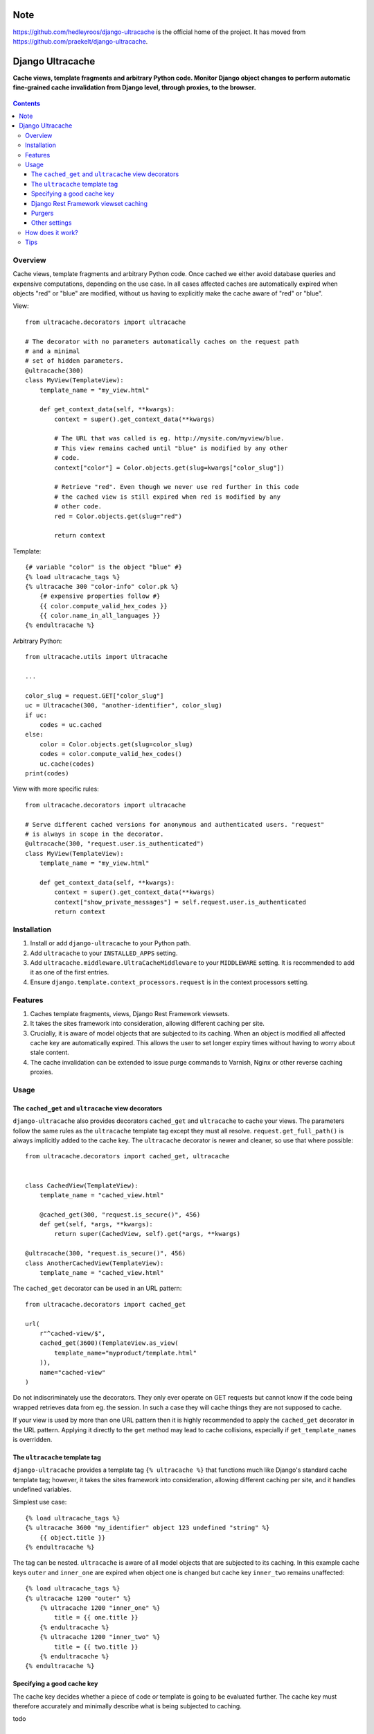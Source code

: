 Note
====

https://github.com/hedleyroos/django-ultracache is the official home of the project. It has moved from https://github.com/praekelt/django-ultracache.

Django Ultracache
=================
**Cache views, template fragments and arbitrary Python code. Monitor Django object changes to perform automatic fine-grained cache invalidation from Django level, through proxies, to the browser.**

.. figure:: https://travis-ci.org/hedleyroos/django-ultracache.svg?branch=develop
   :align: center
   :alt: Travis

.. contents:: Contents
    :depth: 5

Overview
--------

Cache views, template fragments and arbitrary Python code. Once cached we
either avoid database queries and expensive computations, depending on the use
case. In all cases affected caches are automatically expired when objects "red"
or "blue" are modified, without us having to explicitly make the cache aware of
"red" or "blue".

View::

    from ultracache.decorators import ultracache

    # The decorator with no parameters automatically caches on the request path
    # and a minimal
    # set of hidden parameters.
    @ultracache(300)
    class MyView(TemplateView):
        template_name = "my_view.html"

        def get_context_data(self, **kwargs):
            context = super().get_context_data(**kwargs)

            # The URL that was called is eg. http://mysite.com/myview/blue.
            # This view remains cached until "blue" is modified by any other
            # code.
            context["color"] = Color.objects.get(slug=kwargs["color_slug"])

            # Retrieve "red". Even though we never use red further in this code
            # the cached view is still expired when red is modified by any
            # other code.
            red = Color.objects.get(slug="red")

            return context

Template::

    {# variable "color" is the object "blue" #}
    {% load ultracache_tags %}
    {% ultracache 300 "color-info" color.pk %}
        {# expensive properties follow #}
        {{ color.compute_valid_hex_codes }}
        {{ color.name_in_all_languages }}
    {% endultracache %}

Arbitrary Python::

    from ultracache.utils import Ultracache

    ...

    color_slug = request.GET["color_slug"]
    uc = Ultracache(300, "another-identifier", color_slug)
    if uc:
        codes = uc.cached
    else:
        color = Color.objects.get(slug=color_slug)
        codes = color.compute_valid_hex_codes()
        uc.cache(codes)
    print(codes)

View with more specific rules::

    from ultracache.decorators import ultracache

    # Serve different cached versions for anonymous and authenticated users. "request"
    # is always in scope in the decorator.
    @ultracache(300, "request.user.is_authenticated")
    class MyView(TemplateView):
        template_name = "my_view.html"

        def get_context_data(self, **kwargs):
            context = super().get_context_data(**kwargs)
            context["show_private_messages"] = self.request.user.is_authenticated
            return context

Installation
------------

#. Install or add ``django-ultracache`` to your Python path.

#. Add ``ultracache`` to your ``INSTALLED_APPS`` setting.

#. Add ``ultracache.middleware.UltraCacheMiddleware`` to your ``MIDDLEWARE`` setting. It is recommended to add it as one of the first entries.

#. Ensure ``django.template.context_processors.request`` is in the context processors setting.

Features
--------

#. Caches template fragments, views, Django Rest Framework viewsets.

#. It takes the sites framework into consideration, allowing different caching per site.

#. Crucially, it is aware of model objects that are subjected to its caching. When an object is modified
   all affected cache key are automatically expired. This allows the user to set longer expiry times without having
   to worry about stale content.

#. The cache invalidation can be extended to issue purge commands to Varnish, Nginx or other reverse caching proxies.

Usage
-----

The ``cached_get`` and ``ultracache`` view decorators
*****************************************************

``django-ultracache`` also provides decorators ``cached_get`` and
``ultracache`` to cache your views. The parameters follow the same rules as the
``ultracache`` template tag except they must all resolve.
``request.get_full_path()`` is always implicitly added to the cache key. The
``ultracache`` decorator is newer and cleaner, so use that where possible::

    from ultracache.decorators import cached_get, ultracache


    class CachedView(TemplateView):
        template_name = "cached_view.html"

        @cached_get(300, "request.is_secure()", 456)
        def get(self, *args, **kwargs):
            return super(CachedView, self).get(*args, **kwargs)

    @ultracache(300, "request.is_secure()", 456)
    class AnotherCachedView(TemplateView):
        template_name = "cached_view.html"

The ``cached_get`` decorator can be used in an URL pattern::

    from ultracache.decorators import cached_get

    url(
        r"^cached-view/$",
        cached_get(3600)(TemplateView.as_view(
            template_name="myproduct/template.html"
        )),
        name="cached-view"
    )

Do not indiscriminately use the decorators. They only ever operate on GET
requests but cannot know if the code being wrapped retrieves data from eg. the
session. In such a case they will cache things they are not supposed to cache.

If your view is used by more than one URL pattern then it is highly recommended
to apply the ``cached_get`` decorator in the URL pattern. Applying it directly
to the ``get`` method may lead to cache collisions, especially if
``get_template_names`` is overridden.

The ``ultracache`` template tag
*******************************

``django-ultracache`` provides a template tag ``{% ultracache %}`` that
functions much like Django's standard cache template tag; however, it takes the
sites framework into consideration, allowing different caching per site, and it
handles undefined variables.

Simplest use case::

    {% load ultracache_tags %}
    {% ultracache 3600 "my_identifier" object 123 undefined "string" %}
        {{ object.title }}
    {% endultracache %}

The tag can be nested. ``ultracache`` is aware of all model objects that are subjected to its caching.
In this example cache keys ``outer`` and ``inner_one`` are expired when object one is changed but
cache key ``inner_two`` remains unaffected::

    {% load ultracache_tags %}
    {% ultracache 1200 "outer" %}
        {% ultracache 1200 "inner_one" %}
            title = {{ one.title }}
        {% endultracache %}
        {% ultracache 1200 "inner_two" %}
            title = {{ two.title }}
        {% endultracache %}
    {% endultracache %}

Specifying a good cache key
***************************

The cache key decides whether a piece of code or template is going to be evaluated further. The
cache key must therefore accurately and minimally describe what is being subjected to caching.

todo

Django Rest Framework viewset caching
*************************************

Cache ``list`` and ``retrieve`` actions on viewsets::

    # Cache all viewsets
    ULTRACACHE = {
        "drf": {"viewsets": {"*": {}}}

    }

    # Cache a specific viewset by name
    ULTRACACHE = {
        "drf": {"viewsets": {"my.app.MyViewset": {}}}

    }

    # Cache a specific viewset by class
    ULTRACACHE = {
        "drf": {"viewsets": {MyViewset: {}}}

    }

    # Timeouts default to 300 seconds
    ULTRACACHE = {
        "drf": {"viewsets": {"*": {"timeout": 1200}}}

    }

    # Evaluate code to append to the cache key. This example caches differently
    # depending on whether the user is logged in or not.
    ULTRACACHE = {
        "drf": {"viewsets": {"*": {"evaluate": "request.user.is_anonymous"}}}

    }

    # Evaluate code to append to the cache key via a callable.
    def mycallable(viewset, request):
        if viewset.__class__.__name__ == "foo":
            return request.user.id

    ULTRACACHE = {
        "drf": {"viewsets": {"*": {"evaluate": mycallable}}}

    }

Purgers
*******

You can create custom reverse caching proxy purgers. See ``purgers.py`` for examples::

    ULTRACACHE = {
        "purge": {"method": "myproduct.purgers.squid"}
    }

The most useful purger is ``broadcast``. As the name implies it broadcasts purge
instructions to a queue. Note that you need celery running and configured to
write to a RabbitMQ instance for this to work correctly.

The purge instructions are consumed by the ``cache-purge-consumer.py`` script.
The script reads a purge instruction from the queue and then sends a purge
instruction to an associated reverse caching proxy. To run the script::

    virtualenv ve
    ./ve/bin/pip install -e .
    ./ve/bin/python bin/cache-purge-consumer.py -c config.yaml

The config file has these options:

#. | rabbit-url
   | Specify RabbitMQ connection parameters in the AMQP URL format ``amqp://username:password@host:port/<virtual_host>[?query-string]``.
   | *Optional. Defaults to amqp://guest:guest@127.0.0.1:5672/%2F.
     Note the URL encoding for the path.*

#. | host
   | A reverse caching proxy may be responsible for many domains (hosts), and
     ultracache will keep track of the host that is involved in a purge request;
     however, if you have a use case that does not supply a hostname, eg. doing a
     PURGE request via curl, then forcing a hostname solves the use case.
   | *Optional.*

#. | proxy-address
   | The IP address or hostname of the reverse caching proxy.
   | *Optional. Defaults to 127.0.0.1.*

#. | logfile
   | Set to a file to log all purge instructions. Specify ``stdout`` to log to
     standard out.
   | *Optional.*

Other settings
**************

Automatic invalidation defaults to true. To disable automatic invalidation set::

    ULTRACACHE = {
        "invalidate": False
    }

``django-ultracache`` maintains a registry in Django's caching backend (see
`How does it work`). This registry can"t be allowed to grow unchecked, thus a
limit is imposed on the registry size. It would be inefficient to impose a size
limit on the entire registry so a maximum size is set per cached value. It
defaults to 1000000 bytes::

    ULTRACACHE = {
        "max-registry-value-size": 10000
    }

It is highly recommended to use a backend that supports compression because a
larger size improves cache coherency.

If you make use of a reverse caching proxy then you need the original set of
request headers (or a relevant subset) to purge paths from the proxy correctly.
The problem with the modern web is the sheer amount of request headers present
on every request would lead to a large number of entries having to be stored by
``django-ultracache`` in Django's caching backend. Your proxy probably has a
custom hash computation rule that considers only the request path (always
implied) and Django's sessionid cookie, so define a setting to also consider only
the cookie on the Django side::

    ULTRACACHE = {
        "consider-headers": ["cookie"]
    }

If you only need to consider some cookies then set::

    ULTRACACHE = {
        "consider-cookies": ["sessionid", "some-other-cookie"]
    }

How does it work?
-----------------

``django-ultracache`` monkey patches
``django.template.base.Variable._resolve_lookup`` and
``django.db.models.Model.__getattribute__`` to make a record of model objects
as they are resolved. The ``ultracache`` template tag, ``ultracache`` decorator
and ``ultracache`` context manager inspect the list of objects contained
within them and keep a registry in Django's caching backend. A ``post_save``
signal handler monitors objects for changes and expires the appropriate cache
keys.

Tips
----

#. If you are running a cluster of Django nodes then ensure that they use a shared caching backend.


